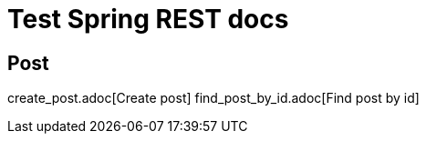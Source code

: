 = Test Spring REST docs

== Post
create_post.adoc[Create post]
find_post_by_id.adoc[Find post by id]
